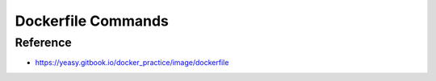 Dockerfile Commands
==============================================================================



Reference
------------------------------------------------------------------------------
- https://yeasy.gitbook.io/docker_practice/image/dockerfile
